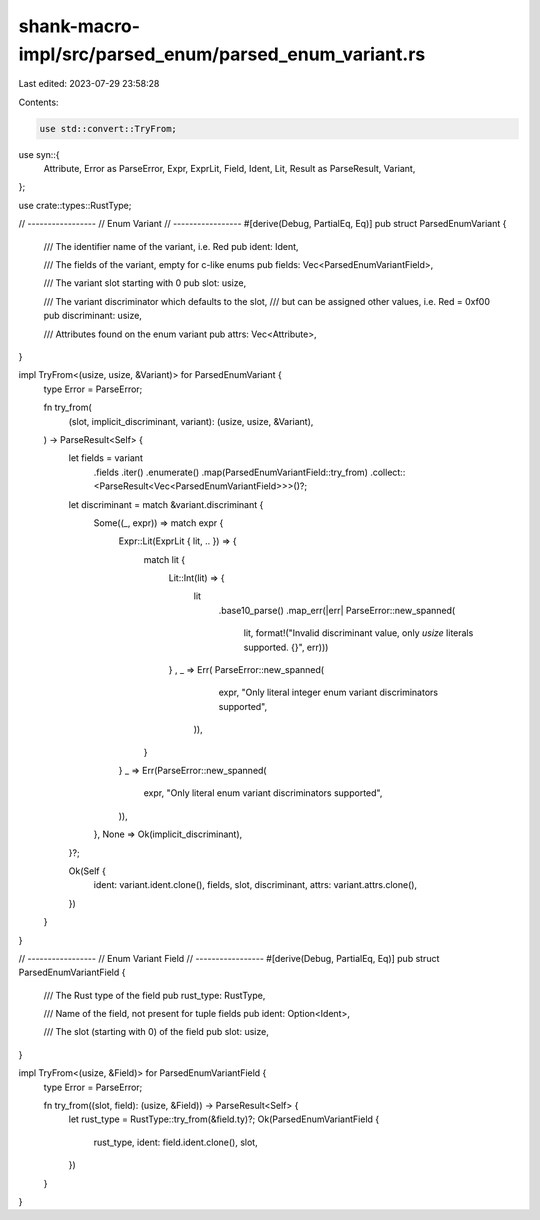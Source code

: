 shank-macro-impl/src/parsed_enum/parsed_enum_variant.rs
=======================================================

Last edited: 2023-07-29 23:58:28

Contents:

.. code-block:: rs

    use std::convert::TryFrom;

use syn::{
    Attribute, Error as ParseError, Expr, ExprLit, Field, Ident, Lit,
    Result as ParseResult, Variant,
};

use crate::types::RustType;

// -----------------
// Enum Variant
// -----------------
#[derive(Debug, PartialEq, Eq)]
pub struct ParsedEnumVariant {
    /// The identifier name of the variant, i.e. Red
    pub ident: Ident,

    /// The fields of the variant, empty for c-like enums
    pub fields: Vec<ParsedEnumVariantField>,

    /// The variant slot starting with 0
    pub slot: usize,

    /// The variant discriminator which defaults to the slot,
    /// but can be assigned other values, i.e. Red =  0xf00
    pub discriminant: usize,

    /// Attributes found on the enum variant
    pub attrs: Vec<Attribute>,
}

impl TryFrom<(usize, usize, &Variant)> for ParsedEnumVariant {
    type Error = ParseError;

    fn try_from(
        (slot, implicit_discriminant, variant): (usize, usize, &Variant),
    ) -> ParseResult<Self> {
        let fields = variant
            .fields
            .iter()
            .enumerate()
            .map(ParsedEnumVariantField::try_from)
            .collect::<ParseResult<Vec<ParsedEnumVariantField>>>()?;

        let discriminant = match &variant.discriminant {
            Some((_, expr)) => match expr {
                Expr::Lit(ExprLit { lit, .. }) => {
                    match lit {
                        Lit::Int(lit) => {
                            lit
                                .base10_parse()
                                .map_err(|err| ParseError::new_spanned(
                                        lit,
                                        format!("Invalid discriminant value, only `usize` literals supported. {}", err)))
                        } ,
                        _ => Err( ParseError::new_spanned(
                                expr,
                                "Only literal integer enum variant discriminators supported",
                            )),

                    }
                }
                _ => Err(ParseError::new_spanned(
                    expr,
                    "Only literal enum variant discriminators supported",
                )),
            },
            None => Ok(implicit_discriminant),
        }?;

        Ok(Self {
            ident: variant.ident.clone(),
            fields,
            slot,
            discriminant,
            attrs: variant.attrs.clone(),
        })
    }
}

// -----------------
// Enum Variant Field
// -----------------
#[derive(Debug, PartialEq, Eq)]
pub struct ParsedEnumVariantField {
    /// The Rust type of the field
    pub rust_type: RustType,

    /// Name of the field, not present for tuple fields
    pub ident: Option<Ident>,

    /// The slot (starting with 0) of the field
    pub slot: usize,
}

impl TryFrom<(usize, &Field)> for ParsedEnumVariantField {
    type Error = ParseError;

    fn try_from((slot, field): (usize, &Field)) -> ParseResult<Self> {
        let rust_type = RustType::try_from(&field.ty)?;
        Ok(ParsedEnumVariantField {
            rust_type,
            ident: field.ident.clone(),
            slot,
        })
    }
}


